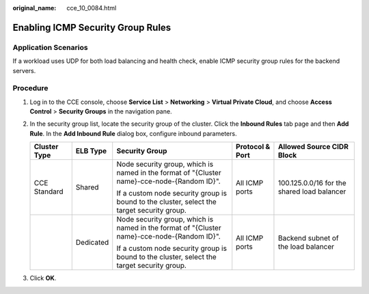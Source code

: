 :original_name: cce_10_0084.html

.. _cce_10_0084:

Enabling ICMP Security Group Rules
==================================

Application Scenarios
---------------------

If a workload uses UDP for both load balancing and health check, enable ICMP security group rules for the backend servers.

Procedure
---------

#. Log in to the CCE console, choose **Service List** > **Networking** > **Virtual Private Cloud**, and choose **Access Control** > **Security Groups** in the navigation pane.
#. In the security group list, locate the security group of the cluster. Click the **Inbound Rules** tab page and then **Add Rule**. In the **Add Inbound Rule** dialog box, configure inbound parameters.

   +--------------+-------------+---------------------------------------------------------------------------------------------+-----------------+---------------------------------------------+
   | Cluster Type | ELB Type    | Security Group                                                                              | Protocol & Port | Allowed Source CIDR Block                   |
   +==============+=============+=============================================================================================+=================+=============================================+
   | CCE Standard | Shared      | Node security group, which is named in the format of "{Cluster name}-cce-node-{Random ID}". | All ICMP ports  | 100.125.0.0/16 for the shared load balancer |
   |              |             |                                                                                             |                 |                                             |
   |              |             | If a custom node security group is bound to the cluster, select the target security group.  |                 |                                             |
   +--------------+-------------+---------------------------------------------------------------------------------------------+-----------------+---------------------------------------------+
   |              | Dedicated   | Node security group, which is named in the format of "{Cluster name}-cce-node-{Random ID}". | All ICMP ports  | Backend subnet of the load balancer         |
   |              |             |                                                                                             |                 |                                             |
   |              |             | If a custom node security group is bound to the cluster, select the target security group.  |                 |                                             |
   +--------------+-------------+---------------------------------------------------------------------------------------------+-----------------+---------------------------------------------+

#. Click **OK**.
